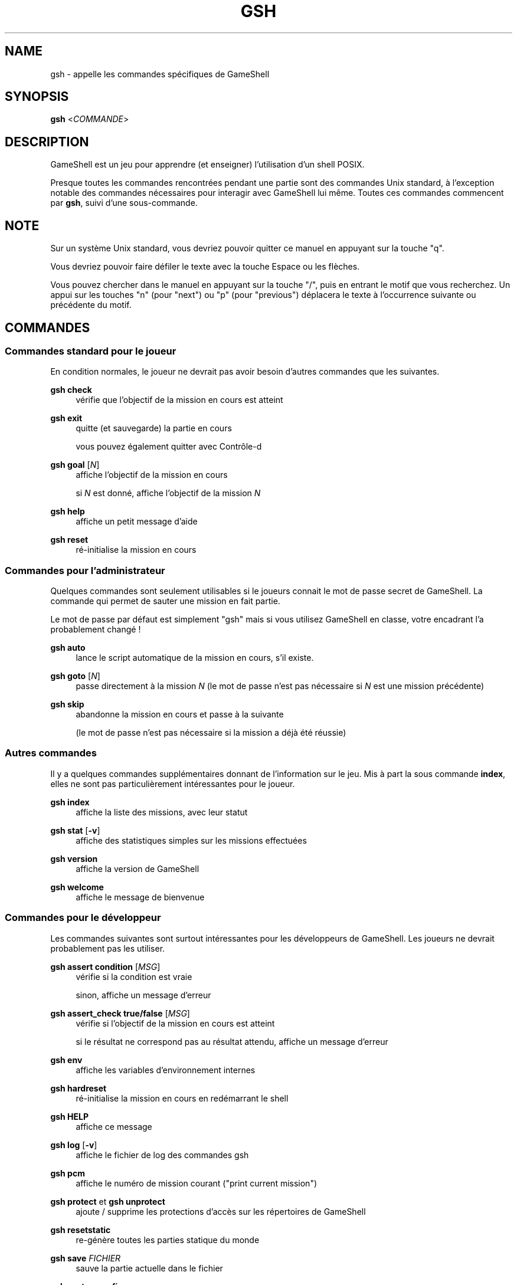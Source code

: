 '\" t
.\"     Title: gsh
.\"    Author: [FIXME: author] [see http://www.docbook.org/tdg5/en/html/author]
.\" Generator: DocBook XSL Stylesheets vsnapshot <http://docbook.sf.net/>
.\"      Date: 12/10/2024
.\"    Manual: \ \&
.\"    Source: \ \&
.\"  Language: English
.\"
.TH "GSH" "1" "12/10/2024" "\ \&" "\ \&"
.\" -----------------------------------------------------------------
.\" * Define some portability stuff
.\" -----------------------------------------------------------------
.\" ~~~~~~~~~~~~~~~~~~~~~~~~~~~~~~~~~~~~~~~~~~~~~~~~~~~~~~~~~~~~~~~~~
.\" http://bugs.debian.org/507673
.\" http://lists.gnu.org/archive/html/groff/2009-02/msg00013.html
.\" ~~~~~~~~~~~~~~~~~~~~~~~~~~~~~~~~~~~~~~~~~~~~~~~~~~~~~~~~~~~~~~~~~
.ie \n(.g .ds Aq \(aq
.el       .ds Aq '
.\" -----------------------------------------------------------------
.\" * set default formatting
.\" -----------------------------------------------------------------
.\" disable hyphenation
.nh
.\" disable justification (adjust text to left margin only)
.ad l
.\" -----------------------------------------------------------------
.\" * MAIN CONTENT STARTS HERE *
.\" -----------------------------------------------------------------
.SH "NAME"
gsh \- appelle les commandes spécifiques de GameShell
.SH "SYNOPSIS"
.sp
\fBgsh\fR <\fICOMMANDE\fR>
.SH "DESCRIPTION"
.sp
GameShell est un jeu pour apprendre (et enseigner) l\(cqutilisation d\(cqun shell POSIX\&.
.sp
Presque toutes les commandes rencontrées pendant une partie sont des commandes Unix standard, à l\(cqexception notable des commandes nécessaires pour interagir avec GameShell lui même\&. Toutes ces commandes commencent par \fBgsh\fR, suivi d\(cqune sous\-commande\&.
.SH "NOTE"
.sp
Sur un système Unix standard, vous devriez pouvoir quitter ce manuel en appuyant sur la touche "q"\&.
.sp
Vous devriez pouvoir faire défiler le texte avec la touche Espace ou les flèches\&.
.sp
Vous pouvez chercher dans le manuel en appuyant sur la touche "/", puis en entrant le motif que vous recherchez\&. Un appui sur les touches "n" (pour "next") ou "p" (pour "previous") déplacera le texte à l\(cqoccurrence suivante ou précédente du motif\&.
.SH "COMMANDES"
.SS "Commandes standard pour le joueur"
.sp
En condition normales, le joueur ne devrait pas avoir besoin d\(cqautres commandes que les suivantes\&.
.PP
\fBgsh check\fR
.RS 4
vérifie que l\(cqobjectif de la mission en cours est atteint
.RE
.PP
\fBgsh exit\fR
.RS 4
quitte (et sauvegarde) la partie en cours

vous pouvez également quitter avec Contrôle\-d
.RE
.PP
\fBgsh goal\fR [\fIN\fR]
.RS 4
affiche l\(cqobjectif de la mission en cours

si
\fIN\fR
est donné, affiche l\(cqobjectif de la mission
\fIN\fR
.RE
.PP
\fBgsh help\fR
.RS 4
affiche un petit message d\(cqaide
.RE
.PP
\fBgsh reset\fR
.RS 4
ré\-initialise la mission en cours
.RE
.SS "Commandes pour l\(cqadministrateur"
.sp
Quelques commandes sont seulement utilisables si le joueurs connait le mot de passe secret de GameShell\&. La commande qui permet de sauter une mission en fait partie\&.
.sp
Le mot de passe par défaut est simplement "gsh" mais si vous utilisez GameShell en classe, votre encadrant l\(cqa probablement changé !
.PP
\fBgsh auto\fR
.RS 4
lance le script automatique de la mission en cours, s\(cqil existe\&.
.RE
.PP
\fBgsh goto\fR [\fIN\fR]
.RS 4
passe directement à la mission
\fIN\fR
(le mot de passe n\(cqest pas nécessaire si
\fIN\fR
est une mission précédente)
.RE
.PP
\fBgsh skip\fR
.RS 4
abandonne la mission en cours et passe à la suivante

(le mot de passe n\(cqest pas nécessaire si la mission a déjà été réussie)
.RE
.SS "Autres commandes"
.sp
Il y a quelques commandes supplémentaires donnant de l\(cqinformation sur le jeu\&. Mis à part la sous commande \fBindex\fR, elles ne sont pas particulièrement intéressantes pour le joueur\&.
.PP
\fBgsh index\fR
.RS 4
affiche la liste des missions, avec leur statut
.RE
.PP
\fBgsh stat\fR [\fB\-v\fR]
.RS 4
affiche des statistiques simples sur les missions effectuées
.RE
.PP
\fBgsh version\fR
.RS 4
affiche la version de GameShell
.RE
.PP
\fBgsh welcome\fR
.RS 4
affiche le message de bienvenue
.RE
.SS "Commandes pour le développeur"
.sp
Les commandes suivantes sont surtout intéressantes pour les développeurs de GameShell\&. Les joueurs ne devrait probablement pas les utiliser\&.
.PP
\fBgsh assert condition\fR [\fIMSG\fR]
.RS 4
vérifie si la condition est vraie

sinon, affiche un message d\(cqerreur
.RE
.PP
\fBgsh assert_check true/false\fR [\fIMSG\fR]
.RS 4
vérifie si l\(cqobjectif de la mission en cours est atteint

si le résultat ne correspond pas au résultat attendu, affiche un message d\(cqerreur
.RE
.PP
\fBgsh env\fR
.RS 4
affiche les variables d\(cqenvironnement internes
.RE
.PP
\fBgsh hardreset\fR
.RS 4
ré\-initialise la mission en cours en redémarrant le shell
.RE
.PP
\fBgsh HELP\fR
.RS 4
affiche ce message
.RE
.PP
\fBgsh log\fR [\fB\-v\fR]
.RS 4
affiche le fichier de log des commandes gsh
.RE
.PP
\fBgsh pcm\fR
.RS 4
affiche le numéro de mission courant ("print current mission")
.RE
.PP
\fBgsh protect\fR et \fBgsh unprotect\fR
.RS 4
ajoute / supprime les protections d\(cqaccès sur les répertoires de GameShell
.RE
.PP
\fBgsh resetstatic\fR
.RS 4
re\-génère toutes les parties statique du monde
.RE
.PP
\fBgsh save\fR \fIFICHIER\fR
.RS 4
sauve la partie actuelle dans le fichier
.RE
.PP
\fBgsh systemconfig\fR
.RS 4
affiche la configuration du système
.RE
.PP
\fBgsh test\fR
.RS 4
lance le script de test de la mission en cours, s\(cqil existe
.RE
.SH "AUTEURS"
.sp
GameShell a été initialement développé par Pierre Hyvernat et Rodolphe Lepigre à Université Savoie Mont Blanc, en partant d\(cqune idée dem Rodolphe Lepigre\&. Plusieurs autres personnes ont contribué des missions, des rapports de bug, des corrections de bugs et des traductions\&.
.sp
GameShell est actuellement maintenu par Pierre Hyvernat\&.
.SH "SIGNALER DES BOGUES"
.sp
Le meilleur moyen de signaler un bug est d\(cqouvrir un ticket sur github : https://github\&.com/phyver/GameShell/issues
.sp
Vous pouvez également envoyer un email directement à <mailto:pierre\&.hyvernat@univ\-smb\&.fr>\&.
.sp
Merci d\(cqinclure
.sp
.RS 4
.ie n \{\
\h'-04'\(bu\h'+03'\c
.\}
.el \{\
.sp -1
.IP \(bu 2.3
.\}
une description du problème,
.RE
.sp
.RS 4
.ie n \{\
\h'-04'\(bu\h'+03'\c
.\}
.el \{\
.sp -1
.IP \(bu 2.3
.\}
la version de GameShell que vous utilisez (cf
\fBgsh version\fR, ou l\(cqoption
\fB\-V\fR
du script GameShell),
.RE
.sp
.RS 4
.ie n \{\
\h'-04'\(bu\h'+03'\c
.\}
.el \{\
.sp -1
.IP \(bu 2.3
.\}
le résultat de la commande
\fBgsh env\fR,
.RE
.sp
.RS 4
.ie n \{\
\h'-04'\(bu\h'+03'\c
.\}
.el \{\
.sp -1
.IP \(bu 2.3
.\}
toute information pertinente supplémentaire\&.
.RE
.SH "VOIR AUSSI"
.sp
\fIbash\fR(1), \fIzsh\fR(1), \fIsh\fR(1), \fIgameshell\&.sh\fR(1)
.SH "GAMESHELL"
.sp
Les sources de GameShell sont hébergées sur github: https://github\&.com/phyver/GameShell
.SH "LICENCE"
.sp
GNU General Public Licence version 3, "GPLV3", https://www\&.gnu\&.org/licenses/gpl\-3\&.0\&.html

